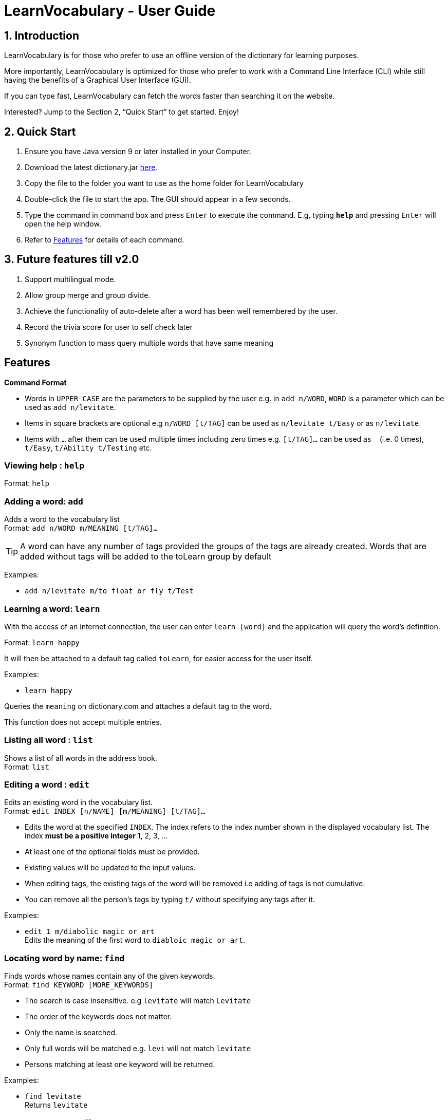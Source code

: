 = LearnVocabulary - User Guide
:site-section: UserGuide
:toc:
:toc-title:
:toc-placement: preamble
:sectnums:
:imagesDir: images
:stylesDir: stylesheets
:xrefstyle: full
:experimental:
ifdef::env-github[]
:tip-caption: :bulb:
:note-caption: :information_source:
endif::[]
:repoURL: https://github.com/CS2103-AY1819S1-T10-3/main

== Introduction

LearnVocabulary is for those who prefer to use an offline version of the dictionary for learning purposes.

More importantly, LearnVocabulary is optimized for those who prefer to work with a Command Line Interface (CLI) while still having the benefits of a Graphical User Interface (GUI).

If you can type fast, LearnVocabulary can fetch the words faster than searching it on the website.

Interested? Jump to the Section 2, “Quick Start” to get started. Enjoy!

== Quick Start
.  Ensure you have Java version 9 or later installed in your Computer.
.  Download the latest dictionary.jar link:{repoURL}/releases[here].
.  Copy the file to the folder you want to use as the home folder for LearnVocabulary
.  Double-click the file to start the app. The GUI should appear in a few seconds.
.  Type the command in command box and press kbd:[Enter] to execute the command.
E.g, typing *`help`* and pressing kbd:[Enter] will open the help window.

.  Refer to <<Features>> for details of each command.

== Future features till v2.0
.  Support multilingual mode.
.  Allow group merge and group divide.
.  Achieve the functionality of auto-delete after a word has been well remembered by the user.
.  Record the trivia score for user to self check later
.  Synonym function to mass query multiple words that have same meaning


[Features]]
== Features

====
*Command Format*

* Words in `UPPER_CASE` are the parameters to be supplied by the user e.g. in `add n/WORD`, `WORD` is a parameter which can be used as `add n/levitate`.
* Items in square brackets are optional e.g `n/WORD [t/TAG]` can be used as `n/levitate t/Easy` or as `n/levitate`.
* Items with `…`​ after them can be used multiple times including zero times e.g. `[t/TAG]...` can be used as `{nbsp}` (i.e. 0 times), `t/Easy`, `t/Ability t/Testing` etc.
====

=== Viewing help : `help`

Format: `help`

=== Adding a word: `add`

Adds a word to the vocabulary list +
Format: `add n/WORD m/MEANING [t/TAG]...`

[TIP]
A word can have any number of tags provided the groups of the tags are already created. Words that are added without tags will be added to the toLearn group by default


Examples:

* `add n/levitate m/to float or fly t/Test`

=== Learning a word: `learn`

With the access of an internet connection, the user can enter `learn [word]` and the application will query the word's definition.

Format: `learn happy`

It will then be attached to a default tag called `toLearn`, for easier access for the user itself.

Examples:

* `learn happy`

Queries the `meaning` on dictionary.com and attaches a default tag to the word.

This function does not accept multiple entries.

=== Listing all word : `list`

Shows a list of all words in the address book. +
Format: `list`

=== Editing a word : `edit`

Edits an existing word in the vocabulary list. +
Format: `edit INDEX [n/NAME] [m/MEANING] [t/TAG]...`

****
* Edits the word at the specified `INDEX`. The index refers to the index number shown in the displayed vocabulary list. The index *must be a positive integer* 1, 2, 3, ...
* At least one of the optional fields must be provided.
* Existing values will be updated to the input values.
* When editing tags, the existing tags of the word will be removed i.e adding of tags is not cumulative.
* You can remove all the person's tags by typing `t/` without specifying any tags after it.
****

Examples:

* `edit 1 m/diabolic magic or art` +
Edits the meaning of the first word to `diabloic magic or art`.

=== Locating word by name: `find`

Finds words whose names contain any of the given keywords. +
Format: `find KEYWORD [MORE_KEYWORDS]`

****
* The search is case insensitive. e.g `levitate` will match `Levitate`
* The order of the keywords does not matter.
* Only the name is searched.
* Only full words will be matched e.g. `levi` will not match `levitate`
* Persons matching at least one keyword will be returned.
****

Examples:

* `find levitate` +
Returns `levitate`

=== Showing word by different group: `showgroup`

(1). Shows all the existed group. +
Format: `showgroup`

****
* the group name is now set to be four per line
****

(2). Shows word inside some particular group. +
Format: `showgroup GROUPNAME`

****
* can only show those existed group
****


Examples:

* `showgroup toLearn` +
Returns all the word inside group toLearn

=== Creating a new empty group: `groupadd`

Creates a new group. +
Format: `groupadd GROUPNAME`

****
* the group name cannot be dublicately added
* after clear, all the added group would also be cleared except the default toLearn group
****

Examples:

* `groupadd mustLearn` +
Creates a new empty group called mustLearn

=== deleting an existing group: `groupdelete`

Deletes a existed group with all the word inside. +
Format: `groupdelete GROUPNAME`

****
* the group must has existed
* after clear, words which do not belong to any group would be deleted automately also
****

Examples:

* `groupdelete mustLearn` +
Deletes group mustLearn and all the words inside

=== Deleting a word : `delete`

Deletes the specified word from the vocabulary list. +
Format: `delete INDEX`

****
* Deletes the word at the specified `INDEX`.
* The index refers to the index number shown in the displayed vocabulary list.
* The index *must be a positive integer* 1, 2, 3, ...
****

Examples:

* `list` +
`delete 2` +
Deletes the 2nd word in the vocabulary list.
* `find levitate` +
`delete 1` +
Deletes the 1st word in the results of the `find` command.

=== Selecting a word : `select`

Selects the word identified by the index number used in the displayed vocabulary list. +
Format: `select INDEX`

****
* Selects the person and loads a page displaying the word and its meaning at the specified `INDEX`.
* The index refers to the index number shown in the displayed vocabulary list.
* The index *must be a positive integer* `1, 2, 3, ...`
****

Examples:

* `list` +
`select 2` +
Selects the 2nd word in the vocabulary list.
* `find computing` +
`select 1` +
Selects the 1st word in the results of the `find` command.

=== Showing a word : `show`
Shows the word identified by the word itself.

Format `show WORD` or `show WORD WORD` or `show WORD WORD WORD`...

****
* Finds the word (or multiple words and shows the word with its meaning and tags in the command box.
****

Examples:

* `show levitate`

Outputs the `meaning` and `tags` of levitate in the command box.

* `show levitate fly`

Outputs the `meaning` and `tags` of levitate and fly in the command box.

This will output a list of words that follows the sequence of the already established list.

For example:

List contains 1. hi 2. bye 3. try 4. neigh

Typing in 'show bye hi neigh' will output the result of 1, 2 and 4 in sequence following the established list.

Moreover, the first sequence number will be selected automatically. If there are no existing words that are found,
the default display would be the last displayed placeholder page.

=== Trivia game: `trivia`
A trivia game mode where it outputs meaning of words stored in vocabulary list and prompts the user to input its name.
`trivia` will output at most 10 questions depending on the size of the user's vocabulary list.

Format `trivia`

To answer the trivia question, simply input the answer in the command box.

Format `WORD`

==== Other commands in `trivia`
Show the current trivia question.

Format `triviaShow`

Exits trivia game.

Format `triviaExit`

[NOTE] The above commands can only be used when in `trivia`

=== Listing entered commands : `history`

Lists all the commands that you have entered in reverse chronological order. +
Format: `history`

[NOTE]
====
Pressing the kbd:[&uarr;] and kbd:[&darr;] arrows will display the previous and next input respectively in the command box.
====

// tag::undoredo[]
=== Undoing previous command : `undo`

Restores the address book to the state before the previous _undoable_ command was executed. +
Format: `undo`

[NOTE]
====
Undoable commands: those commands that modify the address book's content (`add`, `delete`, `edit` and `clear`).
====

Examples:

* `delete 1` +
`list` +
`undo` (reverses the `delete 1` command) +

* `select 1` +
`list` +
`undo` +
The `undo` command fails as there are no undoable commands executed previously.

* `delete 1` +
`clear` +
`undo` (reverses the `clear` command) +
`undo` (reverses the `delete 1` command) +

=== Redoing the previously undone command : `redo`

Reverses the most recent `undo` command. +
Format: `redo`

Examples:

* `delete 1` +
`undo` (reverses the `delete 1` command) +
`redo` (reapplies the `delete 1` command) +

* `delete 1` +
`redo` +
The `redo` command fails as there are no `undo` commands executed previously.

* `delete 1` +
`clear` +
`undo` (reverses the `clear` command) +
`undo` (reverses the `delete 1` command) +
`redo` (reapplies the `delete 1` command) +
`redo` (reapplies the `clear` command) +
// end::undoredo[]

=== Word of the day : `word`

Displays the current word of the day and its meaning from Dictionary.com. (Requires a working internet connection).
Format: `word`

=== Clearing all entries : `clear`

Clears all entries from the address book. +
Format: `clear`

=== Exiting the program : `exit`

Exits the program. +
Format: `exit`

